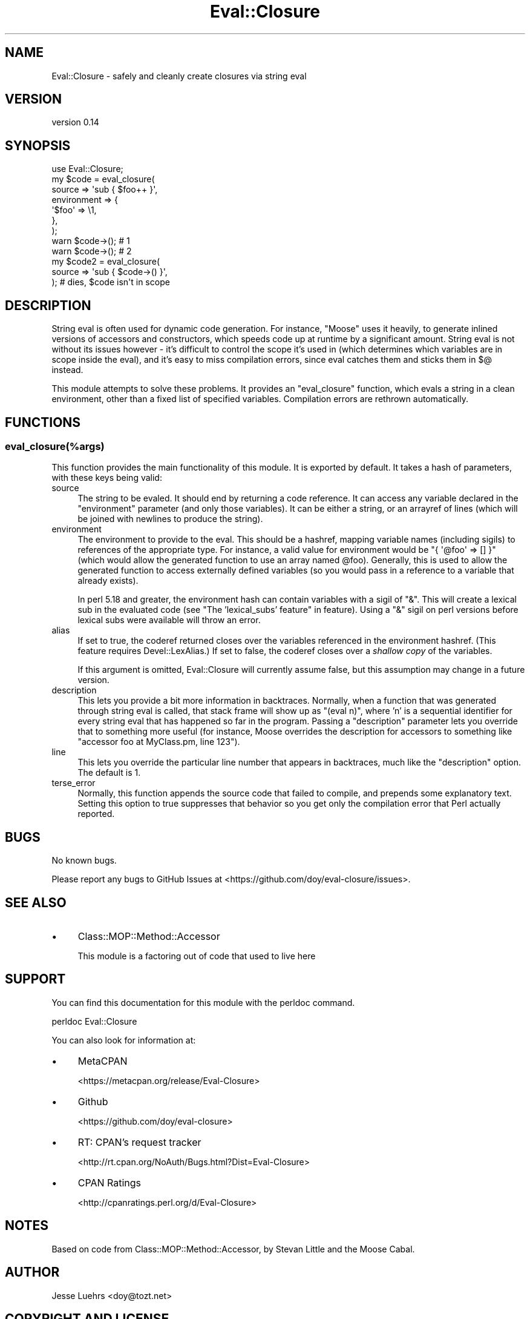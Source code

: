 .\" -*- mode: troff; coding: utf-8 -*-
.\" Automatically generated by Pod::Man 5.01 (Pod::Simple 3.43)
.\"
.\" Standard preamble:
.\" ========================================================================
.de Sp \" Vertical space (when we can't use .PP)
.if t .sp .5v
.if n .sp
..
.de Vb \" Begin verbatim text
.ft CW
.nf
.ne \\$1
..
.de Ve \" End verbatim text
.ft R
.fi
..
.\" \*(C` and \*(C' are quotes in nroff, nothing in troff, for use with C<>.
.ie n \{\
.    ds C` ""
.    ds C' ""
'br\}
.el\{\
.    ds C`
.    ds C'
'br\}
.\"
.\" Escape single quotes in literal strings from groff's Unicode transform.
.ie \n(.g .ds Aq \(aq
.el       .ds Aq '
.\"
.\" If the F register is >0, we'll generate index entries on stderr for
.\" titles (.TH), headers (.SH), subsections (.SS), items (.Ip), and index
.\" entries marked with X<> in POD.  Of course, you'll have to process the
.\" output yourself in some meaningful fashion.
.\"
.\" Avoid warning from groff about undefined register 'F'.
.de IX
..
.nr rF 0
.if \n(.g .if rF .nr rF 1
.if (\n(rF:(\n(.g==0)) \{\
.    if \nF \{\
.        de IX
.        tm Index:\\$1\t\\n%\t"\\$2"
..
.        if !\nF==2 \{\
.            nr % 0
.            nr F 2
.        \}
.    \}
.\}
.rr rF
.\" ========================================================================
.\"
.IX Title "Eval::Closure 3"
.TH Eval::Closure 3 2016-05-29 "perl v5.38.2" "User Contributed Perl Documentation"
.\" For nroff, turn off justification.  Always turn off hyphenation; it makes
.\" way too many mistakes in technical documents.
.if n .ad l
.nh
.SH NAME
Eval::Closure \- safely and cleanly create closures via string eval
.SH VERSION
.IX Header "VERSION"
version 0.14
.SH SYNOPSIS
.IX Header "SYNOPSIS"
.Vb 1
\&  use Eval::Closure;
\&
\&  my $code = eval_closure(
\&      source      => \*(Aqsub { $foo++ }\*(Aq,
\&      environment => {
\&          \*(Aq$foo\*(Aq => \e1,
\&      },
\&  );
\&
\&  warn $code\->(); # 1
\&  warn $code\->(); # 2
\&
\&  my $code2 = eval_closure(
\&      source => \*(Aqsub { $code\->() }\*(Aq,
\&  ); # dies, $code isn\*(Aqt in scope
.Ve
.SH DESCRIPTION
.IX Header "DESCRIPTION"
String eval is often used for dynamic code generation. For instance, \f(CW\*(C`Moose\*(C'\fR
uses it heavily, to generate inlined versions of accessors and constructors,
which speeds code up at runtime by a significant amount. String eval is not
without its issues however \- it's difficult to control the scope it's used in
(which determines which variables are in scope inside the eval), and it's easy
to miss compilation errors, since eval catches them and sticks them in $@
instead.
.PP
This module attempts to solve these problems. It provides an \f(CW\*(C`eval_closure\*(C'\fR
function, which evals a string in a clean environment, other than a fixed list
of specified variables. Compilation errors are rethrown automatically.
.SH FUNCTIONS
.IX Header "FUNCTIONS"
.SS eval_closure(%args)
.IX Subsection "eval_closure(%args)"
This function provides the main functionality of this module. It is exported by
default. It takes a hash of parameters, with these keys being valid:
.IP source 4
.IX Item "source"
The string to be evaled. It should end by returning a code reference. It can
access any variable declared in the \f(CW\*(C`environment\*(C'\fR parameter (and only those
variables). It can be either a string, or an arrayref of lines (which will be
joined with newlines to produce the string).
.IP environment 4
.IX Item "environment"
The environment to provide to the eval. This should be a hashref, mapping
variable names (including sigils) to references of the appropriate type. For
instance, a valid value for environment would be \f(CW\*(C`{ \*(Aq@foo\*(Aq => [] }\*(C'\fR (which
would allow the generated function to use an array named \f(CW@foo\fR). Generally,
this is used to allow the generated function to access externally defined
variables (so you would pass in a reference to a variable that already exists).
.Sp
In perl 5.18 and greater, the environment hash can contain variables with a
sigil of \f(CW\*(C`&\*(C'\fR. This will create a lexical sub in the evaluated code (see
"The 'lexical_subs' feature" in feature). Using a \f(CW\*(C`&\*(C'\fR sigil on perl versions
before lexical subs were available will throw an error.
.IP alias 4
.IX Item "alias"
If set to true, the coderef returned closes over the variables referenced in
the environment hashref. (This feature requires Devel::LexAlias.) If set to
false, the coderef closes over a \fIshallow copy\fR of the variables.
.Sp
If this argument is omitted, Eval::Closure will currently assume false, but
this assumption may change in a future version.
.IP description 4
.IX Item "description"
This lets you provide a bit more information in backtraces. Normally, when a
function that was generated through string eval is called, that stack frame
will show up as "(eval n)", where 'n' is a sequential identifier for every
string eval that has happened so far in the program. Passing a \f(CW\*(C`description\*(C'\fR
parameter lets you override that to something more useful (for instance,
Moose overrides the description for accessors to something like "accessor
foo at MyClass.pm, line 123").
.IP line 4
.IX Item "line"
This lets you override the particular line number that appears in backtraces,
much like the \f(CW\*(C`description\*(C'\fR option. The default is 1.
.IP terse_error 4
.IX Item "terse_error"
Normally, this function appends the source code that failed to compile, and
prepends some explanatory text. Setting this option to true suppresses that
behavior so you get only the compilation error that Perl actually reported.
.SH BUGS
.IX Header "BUGS"
No known bugs.
.PP
Please report any bugs to GitHub Issues at
<https://github.com/doy/eval\-closure/issues>.
.SH "SEE ALSO"
.IX Header "SEE ALSO"
.IP \(bu 4
Class::MOP::Method::Accessor
.Sp
This module is a factoring out of code that used to live here
.SH SUPPORT
.IX Header "SUPPORT"
You can find this documentation for this module with the perldoc command.
.PP
.Vb 1
\&    perldoc Eval::Closure
.Ve
.PP
You can also look for information at:
.IP \(bu 4
MetaCPAN
.Sp
<https://metacpan.org/release/Eval\-Closure>
.IP \(bu 4
Github
.Sp
<https://github.com/doy/eval\-closure>
.IP \(bu 4
RT: CPAN's request tracker
.Sp
<http://rt.cpan.org/NoAuth/Bugs.html?Dist=Eval\-Closure>
.IP \(bu 4
CPAN Ratings
.Sp
<http://cpanratings.perl.org/d/Eval\-Closure>
.SH NOTES
.IX Header "NOTES"
Based on code from Class::MOP::Method::Accessor, by Stevan Little and the
Moose Cabal.
.SH AUTHOR
.IX Header "AUTHOR"
Jesse Luehrs <doy@tozt.net>
.SH "COPYRIGHT AND LICENSE"
.IX Header "COPYRIGHT AND LICENSE"
This software is copyright (c) 2016 by Jesse Luehrs.
.PP
This is free software; you can redistribute it and/or modify it under
the same terms as the Perl 5 programming language system itself.
